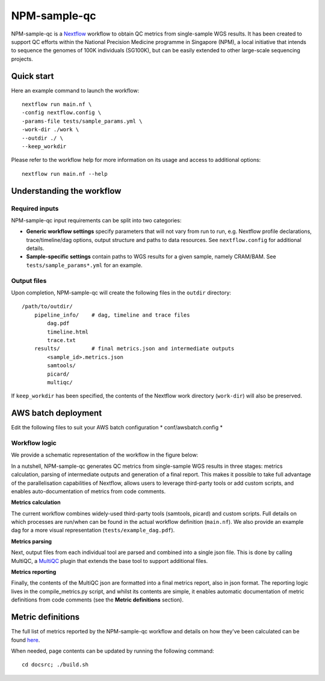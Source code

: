 =============
NPM-sample-qc
=============

NPM-sample-qc is a Nextflow_ workflow to obtain QC metrics from single-sample WGS results. It has been created to support QC efforts within the National Precision Medicine programme in Singapore (NPM), a local initiative that intends to sequence the genomes of 100K individuals (SG100K), but can be easily extended to other large-scale sequencing projects.

.. _Nextflow: https://www.nextflow.io/


Quick start
===========

Here an example command to launch the workflow: ::

  nextflow run main.nf \
  -config nextflow.config \
  -params-file tests/sample_params.yml \
  -work-dir ./work \
  --outdir ./ \
  --keep_workdir

Please refer to the workflow help for more information on its usage and access to additional options: ::

  nextflow run main.nf --help


Understanding the workflow
==========================

Required inputs
---------------

NPM-sample-qc input requirements can be split into two categories:

- **Generic workflow settings** specify parameters that will not vary from run to run, e.g. Nextflow profile declarations, trace/timeline/dag options, output structure and paths to data resources. See ``nextflow.config`` for additional details.

- **Sample-specific settings** contain paths to WGS results for a given sample, namely CRAM/BAM. See ``tests/sample_params*.yml`` for an example.

.. _Nextflow configuration: https://www.nextflow.io/docs/latest/config.html

Output files
------------

Upon completion, NPM-sample-qc will create the following files in the ``outdir`` directory: ::

  /path/to/outdir/
      pipeline_info/    # dag, timeline and trace files
          dag.pdf
          timeline.html
          trace.txt
      results/          # final metrics.json and intermediate outputs
          <sample_id>.metrics.json    
          samtools/
          picard/
          multiqc/

If ``keep_workdir`` has been specified, the contents of the Nextflow work directory (``work-dir``) will also be preserved.

AWS batch deployment
====================

Edit the following files to suit your AWS batch configuration  
* conf/awsbatch.config
*

Workflow logic
--------------

We provide a schematic representation of the workflow in the figure below:
  
.. raw:: html

   <img src="npm-sample-qc-overview.PNG" width="500px"/>   

In a nutshell, NPM-sample-qc generates QC metrics from single-sample WGS results in three stages: metrics calculation, parsing of intermediate outputs and generation of a final report. This makes it possible to take full advantage of the parallelisation capabilities of Nextflow, allows users to leverage third-party tools or add custom scripts, and enables auto-documentation of metrics from code comments.

**Metrics calculation**

The current workflow combines widely-used third-party tools (samtools, picard) and custom scripts. Full details on which processes are run/when can be found in the actual workflow definition (``main.nf``). We also provide an example dag for a more visual representation (``tests/example_dag.pdf``).


**Metrics parsing**

Next, output files from each individual tool are parsed and combined into a single json file. This is done by calling MultiQC, a MultiQC_ plugin that extends the base tool to support additional files.

.. _MultiQC_NPM: https://github.com/c-BIG/MultiQC_NPM/
.. _MultiQC: https://github.com/ewels/MultiQC

**Metrics reporting**

Finally, the contents of the MultiQC json are formatted into a final metrics report, also in json format. The reporting logic lives in the compile_metrics.py script, and whilst its contents are simple, it enables automatic documentation of metric definitions from code comments (see the **Metric definitions** section).


Metric definitions
==================

The full list of metrics reported by the NPM-sample-qc workflow and details on how they've been calculated can be found here_.

.. _here: https://c-big.github.io/NPM-sample-qc/metrics.html

When needed, page contents can be updated by running the following command: ::

  cd docsrc; ./build.sh
